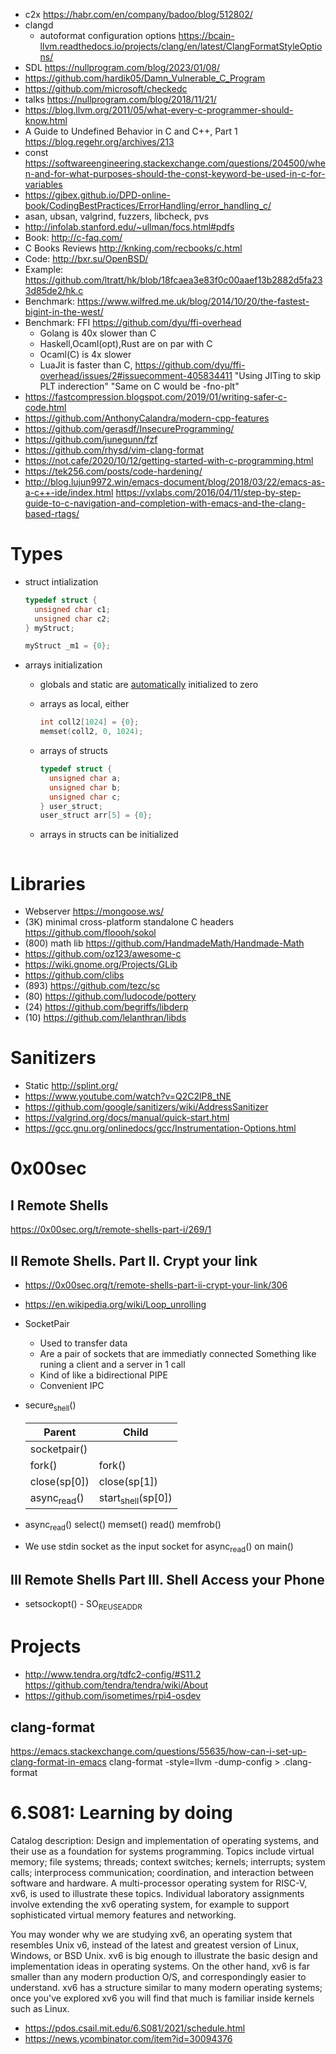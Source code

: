 - c2x https://habr.com/en/company/badoo/blog/512802/
- clangd
  - autoformat configuration options https://bcain-llvm.readthedocs.io/projects/clang/en/latest/ClangFormatStyleOptions/
- SDL https://nullprogram.com/blog/2023/01/08/
- https://github.com/hardik05/Damn_Vulnerable_C_Program
- https://github.com/microsoft/checkedc
- talks https://nullprogram.com/blog/2018/11/21/
- https://blog.llvm.org/2011/05/what-every-c-programmer-should-know.html
- A Guide to Undefined Behavior in C and C++, Part 1
  https://blog.regehr.org/archives/213
- const https://softwareengineering.stackexchange.com/questions/204500/when-and-for-what-purposes-should-the-const-keyword-be-used-in-c-for-variables
- https://gjbex.github.io/DPD-online-book/CodingBestPractices/ErrorHandling/error_handling_c/
- asan, ubsan, valgrind, fuzzers, libcheck, pvs
- http://infolab.stanford.edu/~ullman/focs.html#pdfs
- Book: http://c-faq.com/
- C Books Reviews http://knking.com/recbooks/c.html
- Code: http://bxr.su/OpenBSD/
- Example: https://github.com/ltratt/hk/blob/18fcaea3e83f0c00aaef13b2882d5fa233d85de2/hk.c
- Benchmark: https://www.wilfred.me.uk/blog/2014/10/20/the-fastest-bigint-in-the-west/
- Benchmark: FFI https://github.com/dyu/ffi-overhead
  - Golang is 40x slower than C
  - Haskell,Ocaml(opt),Rust are on par with C
  - Ocaml(C) is 4x slower
  - LuaJit is faster than C, https://github.com/dyu/ffi-overhead/issues/2#issuecomment-405834411
    "Using JITing to skip PLT inderection"
    "Same on C would be -fno-plt"
- https://fastcompression.blogspot.com/2019/01/writing-safer-c-code.html
- https://github.com/AnthonyCalandra/modern-cpp-features
- https://github.com/gerasdf/InsecureProgramming/
- https://github.com/junegunn/fzf
- https://github.com/rhysd/vim-clang-format
- https://not.cafe/2020/10/12/getting-started-with-c-programming.html
- https://tek256.com/posts/code-hardening/
- http://blog.lujun9972.win/emacs-document/blog/2018/03/22/emacs-as-a-c++-ide/index.html
  https://vxlabs.com/2016/04/11/step-by-step-guide-to-c-navigation-and-completion-with-emacs-and-the-clang-based-rtags/
* Types
- struct intialization
  #+begin_src c
    typedef struct {
      unsigned char c1;
      unsigned char c2;
    } myStruct;

    myStruct _m1 = {0};
  #+end_src
- arrays initialization
  - globals and static are _automatically_ initialized to zero
  - arrays as local, either
    #+begin_src c
      int coll2[1024] = {0};
      memset(coll2, 0, 1024);
    #+end_src
  - arrays of structs
    #+begin_src c
      typedef struct {
        unsigned char a;
        unsigned char b;
        unsigned char c;
      } user_struct;
      user_struct arr[5] = {0};
    #+end_src
  - arrays in structs can be initialized
    #+begin_src c
      
    #+end_src
* Libraries
- Webserver https://mongoose.ws/
- (3K) minimal cross-platform standalone C headers
  https://github.com/floooh/sokol
- (800) math lib https://github.com/HandmadeMath/Handmade-Math
- https://github.com/oz123/awesome-c
- https://wiki.gnome.org/Projects/GLib
- https://github.com/clibs
- (893) https://github.com/tezc/sc
- (80) https://github.com/ludocode/pottery
- (24) https://github.com/begriffs/libderp
- (10) https://github.com/lelanthran/libds
* Sanitizers
- Static http://splint.org/
- https://www.youtube.com/watch?v=Q2C2lP8_tNE
- https://github.com/google/sanitizers/wiki/AddressSanitizer
- https://valgrind.org/docs/manual/quick-start.html
- https://gcc.gnu.org/onlinedocs/gcc/Instrumentation-Options.html
* 0x00sec
** I Remote Shells
https://0x00sec.org/t/remote-shells-part-i/269/1
** II Remote Shells. Part II. Crypt your link
- https://0x00sec.org/t/remote-shells-part-ii-crypt-your-link/306
- https://en.wikipedia.org/wiki/Loop_unrolling
- SocketPair
  - Used to transfer data
  - Are a pair of sockets that are immediatly connected
    Something like runing a client and a server in 1 call
  - Kind of like a bidirectional PIPE
  - Convenient IPC
- secure_shell()
  | Parent       | Child              |
  |--------------+--------------------|
  | socketpair() |                    |
  | fork()       | fork()             |
  | close(sp[0]) | close(sp[1])       |
  | async_read() | start_shell(sp[0]) |
- async_read()
  select()
  memset()
  read()
  memfrob()
- We use stdin socket as the input socket for async_read() on main()
** III Remote Shells Part III. Shell Access your Phone
- setsockopt() - SO_REUSEADDR
* Projects
- http://www.tendra.org/tdfc2-config/#S11.2
  https://github.com/tendra/tendra/wiki/About
- https://github.com/isometimes/rpi4-osdev
** clang-format
  https://emacs.stackexchange.com/questions/55635/how-can-i-set-up-clang-format-in-emacs
  clang-format -style=llvm -dump-config > .clang-format
* 6.S081: Learning by doing
Catalog description: Design and implementation of operating systems,
and their use as a foundation for systems programming. Topics include
virtual memory; file systems; threads; context switches; kernels;
interrupts; system calls; interprocess communication; coordination,
and interaction between software and hardware. A multi-processor
operating system for RISC-V, xv6, is used to illustrate these
topics. Individual laboratory assignments involve extending the xv6
operating system, for example to support sophisticated virtual memory
features and networking.

You may wonder why we are studying xv6, an operating system that
resembles Unix v6, instead of the latest and greatest version of
Linux, Windows, or BSD Unix. xv6 is big enough to illustrate the basic
design and implementation ideas in operating systems. On the other
hand, xv6 is far smaller than any modern production O/S, and
correspondingly easier to understand. xv6 has a structure similar to
many modern operating systems; once you've explored xv6 you will find
that much is familiar inside kernels such as Linux.
- https://pdos.csail.mit.edu/6.S081/2021/schedule.html
- https://news.ycombinator.com/item?id=30094376
